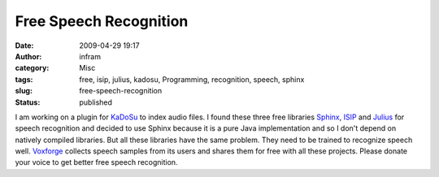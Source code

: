 Free Speech Recognition 
########################
:date: 2009-04-29 19:17
:author: infram
:category: Misc
:tags: free, isip, julius, kadosu, Programming, recognition, speech, sphinx
:slug: free-speech-recognition
:status: published

| I am working on a plugin for `KaDoSu <https://launchpad.net/kadosu>`__
  to index audio files. I found these three free libraries
  `Sphinx <http://cmusphinx.sourceforge.net/html/cmusphinx.php>`__,
  `ISIP <http://www.ece.msstate.edu/research/isip/projects/speech/index.html>`__
  and `Julius <http://julius.sourceforge.jp/en_index.php>`__ for speech
  recognition and decided to use Sphinx because it is a pure Java
  implementation and so I don't depend on natively compiled libraries.
  But all these libraries have the same problem. They need to be trained
  to recognize speech well. `Voxforge <http://www.voxforge.org/home>`__
  collects speech samples from its users and shares them for free with
  all these projects. Please donate your voice to get better free speech
  recognition.
| |Donate your voice!!!|

.. |Donate your voice!!!| image:: http://www.voxforge.org/uploads/Fd/CZ/FdCZ4NZA4FpdKSEryq4q0Q/twice.jpg
   :width: 384px
   :height: 288px
   :target: http://www.voxforge.org/home
